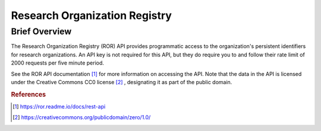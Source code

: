 Research Organization Registry
%%%%%%%%%%%%%%%%%%%%%%%%%%%%%%%

.. sectionauthor:: Michael T. Moen <mtmoen@crimson.ua.edu>

Brief Overview
****************

The Research Organization Registry (ROR) API provides programmatic access to the organization's persistent identifiers for research organizations. An API key is not required for this API, but they do require you to and follow their rate limit of 2000 requests per five minute period. 

See the ROR API documentation [#ror1]_ for more information on accessing the API. Note that the data in the API is licensed under the Creative Commons CC0 license [#ror2]_ , designating it as part of the public domain.

.. rubric:: References

.. [#ror1] `<https://ror.readme.io/docs/rest-api>`_

.. [#ror2] `<https://creativecommons.org/publicdomain/zero/1.0/>`_

